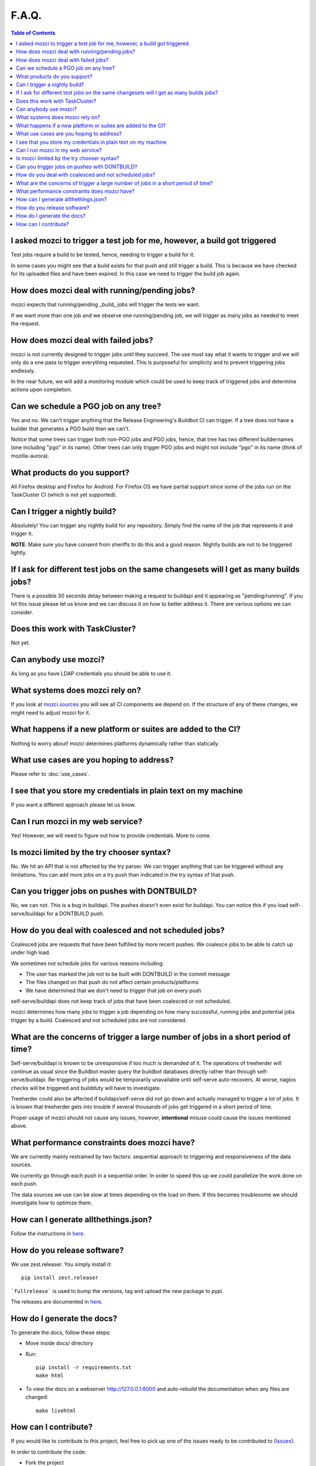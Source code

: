 F.A.Q.
======

.. contents:: Table of Contents
   :depth: 2
   :local:

I asked mozci to trigger a test job for me, however, a build got triggered
^^^^^^^^^^^^^^^^^^^^^^^^^^^^^^^^^^^^^^^^^^^^^^^^^^^^^^^^^^^^^^^^^^^^^^^^^^
Test jobs require a build to be tested, hence, needing to trigger a build for it.

In some cases you might see that a build exists for that push and still trigger a build.
This is because we have checked for its uploaded files and have been expired.
In this case we need to trigger the build job again.

How does mozci deal with running/pending jobs?
^^^^^^^^^^^^^^^^^^^^^^^^^^^^^^^^^^^^^^^^^^^^^^
mozci expects that running/pending _build_ jobs will trigger the tests we want.

If we want more than one job and we observe one running/pending job, we will
trigger as many jobs as needed to meet the request.

How does mozci deal with failed jobs?
^^^^^^^^^^^^^^^^^^^^^^^^^^^^^^^^^^^^^
mozci is not currently designed to trigger jobs until they succeed.
The use must say what it wants to trigger and we will only do a one pass
to trigger everything requested.
This is purposeful for simplicity and to prevent triggering jobs endlessly.

In the near future, we will add a monitoring module which could be used
to keep track of triggered jobs and determine actions upon completion.

Can we schedule a PGO job on any tree?
^^^^^^^^^^^^^^^^^^^^^^^^^^^^^^^^^^^^^^
Yes and no.
We can't trigger anything that the Release Engineering's Buildbot CI can trigger.
If a tree does not have a builder that generates a PGO build then we can't.

Notice that some trees can trigger both non-PGO jobs and PGO jobs, hence, that tree
has two different buildernames (one including "pgo" in its name).
Other trees can only trigger PGO jobs and might not include "pgo" in its name (think of
mozilla-aurora).

What products do you support?
^^^^^^^^^^^^^^^^^^^^^^^^^^^^^
All Firefox desktop and Firefox for Android.
For Firefox OS we have partial support since some of the jobs run on the TaskCluster CI (which is not yet supported).

Can I trigger a nightly build?
^^^^^^^^^^^^^^^^^^^^^^^^^^^^^^
Absolutely! You can trigger any nightly build for any repository.
Simply find the name of the job that represents it and trigger it.

:strong:`NOTE`:
Make sure you have consent from sheriffs to do this and a good reason.
Nightly builds are not to be triggered lightly.

If I ask for different test jobs on the same changesets will I get as many builds jobs?
^^^^^^^^^^^^^^^^^^^^^^^^^^^^^^^^^^^^^^^^^^^^^^^^^^^^^^^^^^^^^^^^^^^^^^^^^^^^^^^^^^^^^^^
There is a possible 30 seconds delay between making a request to buildapi and it appearing as "pending/running".
If you hit this issue please let us know and we can discuss it on how to better address it.
There are various options we can consider.

Does this work with TaskCluster?
^^^^^^^^^^^^^^^^^^^^^^^^^^^^^^^^
Not yet.

Can anybody use mozci?
^^^^^^^^^^^^^^^^^^^^^^
As long as you have LDAP credentials you should be able to use it.

What systems does mozci rely on?
^^^^^^^^^^^^^^^^^^^^^^^^^^^^^^^^
If you look at `mozci.sources <https://github.com/mozilla/mozilla_ci_tools/tree/master/mozci/sources>`_ you will see all CI components we depend on.
If the structure of any of these changes, we might need to adjust mozci for it.

What happens if a new platform or suites are added to the CI?
^^^^^^^^^^^^^^^^^^^^^^^^^^^^^^^^^^^^^^^^^^^^^^^^^^^^^^^^^^^^^
Nothing to worry about! mozci determines platforms dynamically rather than statically.

What use cases are you hoping to address?
^^^^^^^^^^^^^^^^^^^^^^^^^^^^^^^^^^^^^^^^^
Please refer to :doc:`use_cases`.

I see that you store my credentials in plain text on my machine
^^^^^^^^^^^^^^^^^^^^^^^^^^^^^^^^^^^^^^^^^^^^^^^^^^^^^^^^^^^^^^^
If you want a different approach please let us know.

Can I run mozci in my web service?
^^^^^^^^^^^^^^^^^^^^^^^^^^^^^^^^^^
Yes! However, we will need to figure out how to provide credentials. More to come.

Is mozci limited by the try chooser syntax?
^^^^^^^^^^^^^^^^^^^^^^^^^^^^^^^^^^^^^^^^^^^

No. We hit an API that is not affected by the try parser.
We can trigger anything that can be triggered without any limitations.
You can add more jobs on a try push than indicated in the try syntax of that push.

Can you trigger jobs on pushes with DONTBUILD?
^^^^^^^^^^^^^^^^^^^^^^^^^^^^^^^^^^^^^^^^^^^^^^

No, we can not. This is a bug in buildapi. The pushes doesn't even exist for buildapi.
You can notice this if you load self-serve/buildapi for a DONTBUILD push.

How do you deal with coalesced and not scheduled jobs?
^^^^^^^^^^^^^^^^^^^^^^^^^^^^^^^^^^^^^^^^^^^^^^^^^^^^^^
Coalesced jobs are requests that have been fulfilled by more recent pushes.
We coalesce jobs to be able to catch up under high load.

We sometimes not schedule jobs for various reasons including:

* The user has marked the job not to be built with DONTBUILD in the commit message
* The files changed on that push do not affect certain products/platforms
* We have determined that we don't need to trigger that job on every push

self-serve/buildapi does not keep track of jobs that have been coalesced or not scheduled.

mozci determines how many jobs to trigger a job depending on how many successful,
running jobs and potential jobs trigger by a build. Coalesced and not scheduled jobs are
not considered.

What are the concerns of trigger a large number of jobs in a short period of time?
^^^^^^^^^^^^^^^^^^^^^^^^^^^^^^^^^^^^^^^^^^^^^^^^^^^^^^^^^^^^^^^^^^^^^^^^^^^^^^^^^^
Self-serve/buildapi is known to be unresponsive if too much is demanded of it.
The operations of treeherder will continue as usual since the Buildbot master query
the buildbot databases directly rather than through self-serve/buildapi.
Re-triggering of jobs would be temporarily unavailable until self-serve auto-recovers.
At worse, nagios checks will be triggered and buildduty will have to investigate.

Treeherder could also be affected if buildapi/self-serve did not go down and actually
managed to trigger a lot of jobs. It is known that treeherder gets into trouble if
several thousands of jobs get triggered in a short period of time.

Proper usage of mozci should not cause any issues, however, **intentional** misuse
could cause the issues mentioned above.

What performance constraints does mozci have?
^^^^^^^^^^^^^^^^^^^^^^^^^^^^^^^^^^^^^^^^^^^^^
We are currently mainly restrained by two factors: sequential approach to triggering and responsiveness of
the data sources.

We currently go through each push in a sequential order. In order to speed this up we could parallelize
the work done on each push.

The data sources we use can be slow at times depending on the load on them.
If this becomes troublesome we should investigate how to optimize them.

How can I generate allthethings.json?
^^^^^^^^^^^^^^^^^^^^^^^^^^^^^^^^^^^^^
Follow the instructions in `here <https://wiki.mozilla.org/ReleaseEngineering/How_To/allthethings.json>`_.

How do you release software?
^^^^^^^^^^^^^^^^^^^^^^^^^^^^

We use zest.releaser. You simply install it: ::

    pip install zest.releaser

```fullrelease``` is used to bump the versions, tag and upload the new package to pypi.

The releases are documented in `here <https://github.com/mozilla/mozilla_ci_tools/releases>`_.

How do I generate the docs?
^^^^^^^^^^^^^^^^^^^^^^^^^^^

To generate the docs, follow these steps:

* Move inside docs/ directory
* Run: ::

    pip install -r requirements.txt
    make html

* To view the docs on a webserver http://127.0.0.1:8000 and auto-rebuild
  the documentation when any files are changed: ::

    make livehtml

How can I contribute?
^^^^^^^^^^^^^^^^^^^^^

If you would like to contribute to this project, feel free to pick up one of the issues ready to be contributed to (Issues_).

In order to contribute the code:

* Fork the project
* Create a new branch
* Fix the issue - add the feature
* Run tox successfully
* Commit your code
* Request a pull request

.. _Issues: https://badge.waffle.io/mozilla/mozilla_ci_tools.png?label=ready&title=Ready
.. _Pypi: https://pypi.python.org/pypi/mozci
